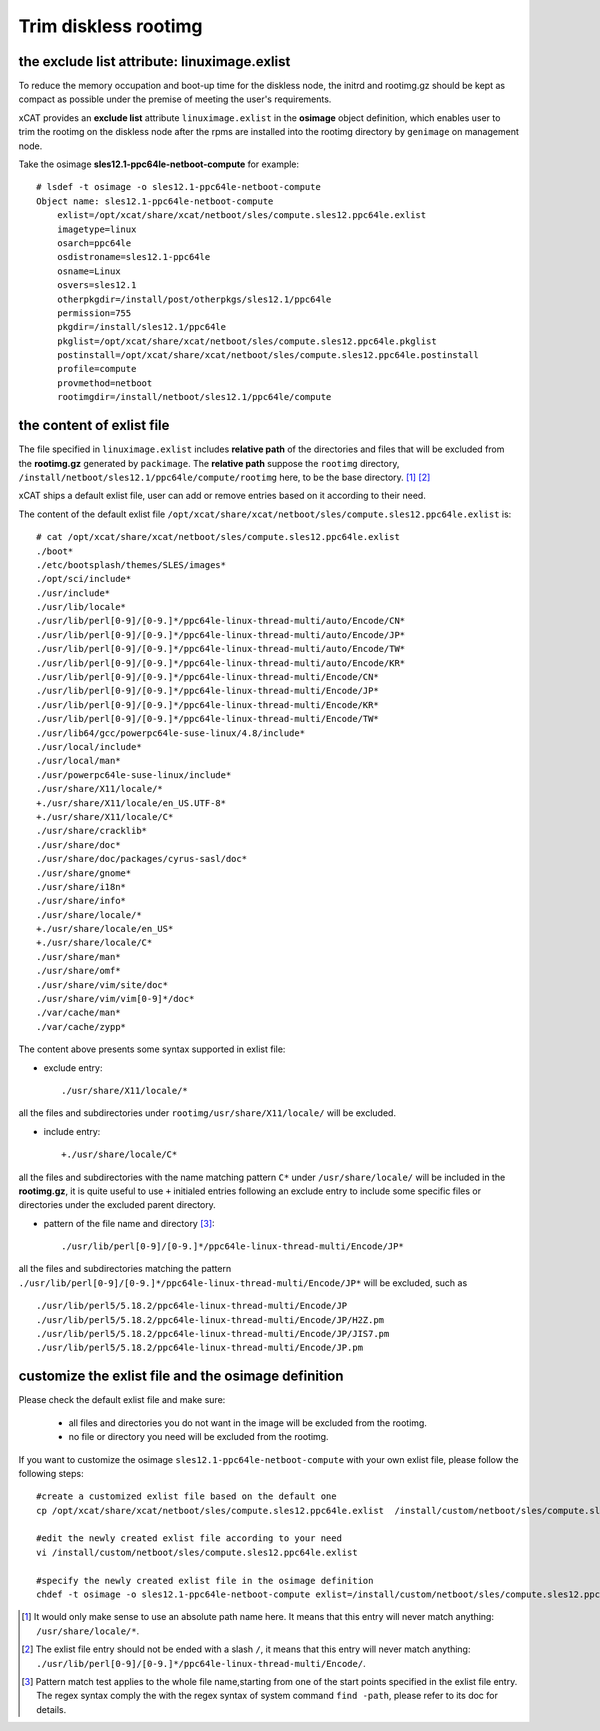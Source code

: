 Trim diskless rootimg
=====================


the exclude list attribute: linuximage.exlist
----------------------------------------------

To reduce the memory occupation and boot-up time for the diskless node, the initrd and rootimg.gz should be kept as compact as possible under the premise of meeting the user's requirements.

xCAT provides an **exclude list** attribute ``linuximage.exlist`` in the **osimage** object definition, which enables user to trim the rootimg on the diskless node after the rpms are installed into the rootimg directory by ``genimage`` on management node. 


Take the osimage **sles12.1-ppc64le-netboot-compute** for example::

  # lsdef -t osimage -o sles12.1-ppc64le-netboot-compute 
  Object name: sles12.1-ppc64le-netboot-compute
      exlist=/opt/xcat/share/xcat/netboot/sles/compute.sles12.ppc64le.exlist
      imagetype=linux
      osarch=ppc64le
      osdistroname=sles12.1-ppc64le
      osname=Linux
      osvers=sles12.1
      otherpkgdir=/install/post/otherpkgs/sles12.1/ppc64le
      permission=755
      pkgdir=/install/sles12.1/ppc64le
      pkglist=/opt/xcat/share/xcat/netboot/sles/compute.sles12.ppc64le.pkglist
      postinstall=/opt/xcat/share/xcat/netboot/sles/compute.sles12.ppc64le.postinstall
      profile=compute
      provmethod=netboot
      rootimgdir=/install/netboot/sles12.1/ppc64le/compute 


the content of exlist file
--------------------------

The file specified in ``linuximage.exlist`` includes **relative path** of the directories and files that will be excluded from the **rootimg.gz** generated by ``packimage``. The **relative path** suppose the ``rootimg`` directory, ``/install/netboot/sles12.1/ppc64le/compute/rootimg`` here, to be the base directory. [1]_ [2]_ 

xCAT ships a default exlist file, user can add or remove entries based on it according to their need. 

The content of the default exlist file ``/opt/xcat/share/xcat/netboot/sles/compute.sles12.ppc64le.exlist`` is: ::

  # cat /opt/xcat/share/xcat/netboot/sles/compute.sles12.ppc64le.exlist 
  ./boot*
  ./etc/bootsplash/themes/SLES/images*
  ./opt/sci/include*
  ./usr/include*
  ./usr/lib/locale*
  ./usr/lib/perl[0-9]/[0-9.]*/ppc64le-linux-thread-multi/auto/Encode/CN*
  ./usr/lib/perl[0-9]/[0-9.]*/ppc64le-linux-thread-multi/auto/Encode/JP*
  ./usr/lib/perl[0-9]/[0-9.]*/ppc64le-linux-thread-multi/auto/Encode/TW*
  ./usr/lib/perl[0-9]/[0-9.]*/ppc64le-linux-thread-multi/auto/Encode/KR*
  ./usr/lib/perl[0-9]/[0-9.]*/ppc64le-linux-thread-multi/Encode/CN*
  ./usr/lib/perl[0-9]/[0-9.]*/ppc64le-linux-thread-multi/Encode/JP*
  ./usr/lib/perl[0-9]/[0-9.]*/ppc64le-linux-thread-multi/Encode/KR*
  ./usr/lib/perl[0-9]/[0-9.]*/ppc64le-linux-thread-multi/Encode/TW*
  ./usr/lib64/gcc/powerpc64le-suse-linux/4.8/include*
  ./usr/local/include*
  ./usr/local/man*
  ./usr/powerpc64le-suse-linux/include*
  ./usr/share/X11/locale/*
  +./usr/share/X11/locale/en_US.UTF-8*
  +./usr/share/X11/locale/C*
  ./usr/share/cracklib*
  ./usr/share/doc*
  ./usr/share/doc/packages/cyrus-sasl/doc*
  ./usr/share/gnome*
  ./usr/share/i18n*
  ./usr/share/info*
  ./usr/share/locale/*
  +./usr/share/locale/en_US*
  +./usr/share/locale/C*
  ./usr/share/man*
  ./usr/share/omf*
  ./usr/share/vim/site/doc*
  ./usr/share/vim/vim[0-9]*/doc*
  ./var/cache/man*
  ./var/cache/zypp*

The content above presents some syntax supported in exlist file: 

* exclude entry::

  ./usr/share/X11/locale/*

all the files and subdirectories under ``rootimg/usr/share/X11/locale/`` will be excluded.

* include entry::

  +./usr/share/locale/C*

all the files and subdirectories with the name matching pattern ``C*`` under ``/usr/share/locale/`` will be included in the **rootimg.gz**, it is quite useful to use ``+`` initialed entries following an exclude entry to include some specific files or directories under the excluded parent directory.  

* pattern of the file name and directory [3]_::

  ./usr/lib/perl[0-9]/[0-9.]*/ppc64le-linux-thread-multi/Encode/JP*

all the files and subdirectories matching the pattern ``./usr/lib/perl[0-9]/[0-9.]*/ppc64le-linux-thread-multi/Encode/JP*`` will be excluded, such as ::

  ./usr/lib/perl5/5.18.2/ppc64le-linux-thread-multi/Encode/JP
  ./usr/lib/perl5/5.18.2/ppc64le-linux-thread-multi/Encode/JP/H2Z.pm
  ./usr/lib/perl5/5.18.2/ppc64le-linux-thread-multi/Encode/JP/JIS7.pm
  ./usr/lib/perl5/5.18.2/ppc64le-linux-thread-multi/Encode/JP.pm 


customize the exlist file and the osimage definition 
----------------------------------------------------

Please check the default exlist file and make sure: 

 * all files and directories you do not want in the image will be excluded from the rootimg.

 * no file or directory you need will be excluded from the rootimg.


If you want to customize the osimage ``sles12.1-ppc64le-netboot-compute`` with your own exlist file, please follow the following steps: ::

  #create a customized exlist file based on the default one
  cp /opt/xcat/share/xcat/netboot/sles/compute.sles12.ppc64le.exlist  /install/custom/netboot/sles/compute.sles12.ppc64le.exlist
   
  #edit the newly created exlist file according to your need
  vi /install/custom/netboot/sles/compute.sles12.ppc64le.exlist 
   
  #specify the newly created exlist file in the osimage definition
  chdef -t osimage -o sles12.1-ppc64le-netboot-compute exlist=/install/custom/netboot/sles/compute.sles12.ppc64le.exlist

.. [1]  It would only make sense to use an absolute path name here. It means that this entry will never match anything: ``/usr/share/locale/*``.

.. [2]  The exlist file entry should not be ended with a slash ``/``, it means that this entry will never match anything: ``./usr/lib/perl[0-9]/[0-9.]*/ppc64le-linux-thread-multi/Encode/``.

.. [3] Pattern match test applies to the whole file name,starting from one of the start points specified in the exlist file entry. The regex syntax comply the with the regex syntax of system command ``find -path``, please refer to its doc for details.
